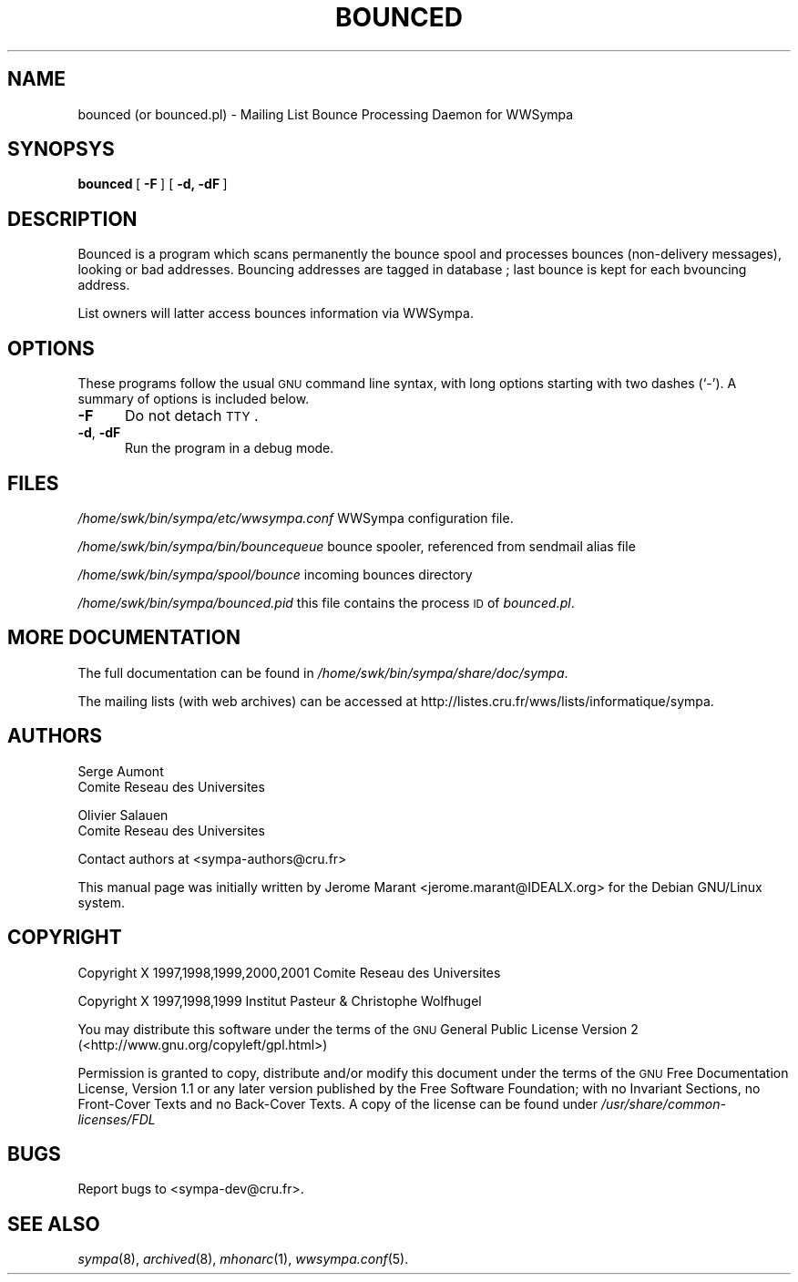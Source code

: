 .\" Automatically generated by Pod::Man 2.25 (Pod::Simple 3.20)
.\"
.\" Standard preamble:
.\" ========================================================================
.de Sp \" Vertical space (when we can't use .PP)
.if t .sp .5v
.if n .sp
..
.de Vb \" Begin verbatim text
.ft CW
.nf
.ne \\$1
..
.de Ve \" End verbatim text
.ft R
.fi
..
.\" Set up some character translations and predefined strings.  \*(-- will
.\" give an unbreakable dash, \*(PI will give pi, \*(L" will give a left
.\" double quote, and \*(R" will give a right double quote.  \*(C+ will
.\" give a nicer C++.  Capital omega is used to do unbreakable dashes and
.\" therefore won't be available.  \*(C` and \*(C' expand to `' in nroff,
.\" nothing in troff, for use with C<>.
.tr \(*W-
.ds C+ C\v'-.1v'\h'-1p'\s-2+\h'-1p'+\s0\v'.1v'\h'-1p'
.ie n \{\
.    ds -- \(*W-
.    ds PI pi
.    if (\n(.H=4u)&(1m=24u) .ds -- \(*W\h'-12u'\(*W\h'-12u'-\" diablo 10 pitch
.    if (\n(.H=4u)&(1m=20u) .ds -- \(*W\h'-12u'\(*W\h'-8u'-\"  diablo 12 pitch
.    ds L" ""
.    ds R" ""
.    ds C` ""
.    ds C' ""
'br\}
.el\{\
.    ds -- \|\(em\|
.    ds PI \(*p
.    ds L" ``
.    ds R" ''
'br\}
.\"
.\" Escape single quotes in literal strings from groff's Unicode transform.
.ie \n(.g .ds Aq \(aq
.el       .ds Aq '
.\"
.\" If the F register is turned on, we'll generate index entries on stderr for
.\" titles (.TH), headers (.SH), subsections (.SS), items (.Ip), and index
.\" entries marked with X<> in POD.  Of course, you'll have to process the
.\" output yourself in some meaningful fashion.
.ie \nF \{\
.    de IX
.    tm Index:\\$1\t\\n%\t"\\$2"
..
.    nr % 0
.    rr F
.\}
.el \{\
.    de IX
..
.\}
.\"
.\" Accent mark definitions (@(#)ms.acc 1.5 88/02/08 SMI; from UCB 4.2).
.\" Fear.  Run.  Save yourself.  No user-serviceable parts.
.    \" fudge factors for nroff and troff
.if n \{\
.    ds #H 0
.    ds #V .8m
.    ds #F .3m
.    ds #[ \f1
.    ds #] \fP
.\}
.if t \{\
.    ds #H ((1u-(\\\\n(.fu%2u))*.13m)
.    ds #V .6m
.    ds #F 0
.    ds #[ \&
.    ds #] \&
.\}
.    \" simple accents for nroff and troff
.if n \{\
.    ds ' \&
.    ds ` \&
.    ds ^ \&
.    ds , \&
.    ds ~ ~
.    ds /
.\}
.if t \{\
.    ds ' \\k:\h'-(\\n(.wu*8/10-\*(#H)'\'\h"|\\n:u"
.    ds ` \\k:\h'-(\\n(.wu*8/10-\*(#H)'\`\h'|\\n:u'
.    ds ^ \\k:\h'-(\\n(.wu*10/11-\*(#H)'^\h'|\\n:u'
.    ds , \\k:\h'-(\\n(.wu*8/10)',\h'|\\n:u'
.    ds ~ \\k:\h'-(\\n(.wu-\*(#H-.1m)'~\h'|\\n:u'
.    ds / \\k:\h'-(\\n(.wu*8/10-\*(#H)'\z\(sl\h'|\\n:u'
.\}
.    \" troff and (daisy-wheel) nroff accents
.ds : \\k:\h'-(\\n(.wu*8/10-\*(#H+.1m+\*(#F)'\v'-\*(#V'\z.\h'.2m+\*(#F'.\h'|\\n:u'\v'\*(#V'
.ds 8 \h'\*(#H'\(*b\h'-\*(#H'
.ds o \\k:\h'-(\\n(.wu+\w'\(de'u-\*(#H)/2u'\v'-.3n'\*(#[\z\(de\v'.3n'\h'|\\n:u'\*(#]
.ds d- \h'\*(#H'\(pd\h'-\w'~'u'\v'-.25m'\f2\(hy\fP\v'.25m'\h'-\*(#H'
.ds D- D\\k:\h'-\w'D'u'\v'-.11m'\z\(hy\v'.11m'\h'|\\n:u'
.ds th \*(#[\v'.3m'\s+1I\s-1\v'-.3m'\h'-(\w'I'u*2/3)'\s-1o\s+1\*(#]
.ds Th \*(#[\s+2I\s-2\h'-\w'I'u*3/5'\v'-.3m'o\v'.3m'\*(#]
.ds ae a\h'-(\w'a'u*4/10)'e
.ds Ae A\h'-(\w'A'u*4/10)'E
.    \" corrections for vroff
.if v .ds ~ \\k:\h'-(\\n(.wu*9/10-\*(#H)'\s-2\u~\d\s+2\h'|\\n:u'
.if v .ds ^ \\k:\h'-(\\n(.wu*10/11-\*(#H)'\v'-.4m'^\v'.4m'\h'|\\n:u'
.    \" for low resolution devices (crt and lpr)
.if \n(.H>23 .if \n(.V>19 \
\{\
.    ds : e
.    ds 8 ss
.    ds o a
.    ds d- d\h'-1'\(ga
.    ds D- D\h'-1'\(hy
.    ds th \o'bp'
.    ds Th \o'LP'
.    ds ae ae
.    ds Ae AE
.\}
.rm #[ #] #H #V #F C
.\" ========================================================================
.\"
.IX Title "BOUNCED 8"
.TH BOUNCED 8 "2013-02-22" "6.1.17" "sympa 6.1.17"
.\" For nroff, turn off justification.  Always turn off hyphenation; it makes
.\" way too many mistakes in technical documents.
.if n .ad l
.nh
.SH "NAME"
bounced (or bounced.pl) \- Mailing List Bounce Processing Daemon for WWSympa
.SH "SYNOPSYS"
.IX Header "SYNOPSYS"
\&\fBbounced\fR\ [\ \fB\-F\fR\ ]\ [\ \fB\-d,\ \-dF\fR\ ]
.SH "DESCRIPTION"
.IX Header "DESCRIPTION"
Bounced is a program which scans permanently the bounce spool and
processes bounces (non-delivery messages), looking or bad addresses.
Bouncing addresses are tagged in database ; last bounce is kept for
each bvouncing address.
.PP
List owners will latter access bounces information via WWSympa.
.SH "OPTIONS"
.IX Header "OPTIONS"
These programs follow the usual \s-1GNU\s0 command line syntax,
with long options starting with two dashes (`\-').  A summary of
options is included below.
.IP "\fB\-F\fR" 5
.IX Item "-F"
Do not detach \s-1TTY\s0.
.IP "\fB\-d\fR, \fB\-dF\fR" 5
.IX Item "-d, -dF"
Run the program in a debug mode.
.SH "FILES"
.IX Header "FILES"
\&\fI/home/swk/bin/sympa/etc/wwsympa.conf\fR WWSympa configuration file.
.PP
\&\fI/home/swk/bin/sympa/bin/bouncequeue\fR bounce spooler, referenced from sendmail alias file
.PP
\&\fI/home/swk/bin/sympa/spool/bounce\fR incoming bounces directory
.PP
\&\fI/home/swk/bin/sympa/bounced.pid\fR this file contains the process \s-1ID\s0
of \fIbounced.pl\fR.
.SH "MORE DOCUMENTATION"
.IX Header "MORE DOCUMENTATION"
The full documentation can be
found in \fI/home/swk/bin/sympa/share/doc/sympa\fR.
.PP
The mailing lists (with web archives) can be accessed at
http://listes.cru.fr/wws/lists/informatique/sympa.
.SH "AUTHORS"
.IX Header "AUTHORS"
Serge Aumont
 	Comite\*' Re\*'seau des Universite\*'s
.PP
Olivier Salau\*:n
 	Comite\*' Re\*'seau des Universite\*'s
.PP
Contact authors at <sympa\-authors@cru.fr>
.PP
This manual page was initially written by Je\*'ro\*^me Marant <jerome.marant@IDEALX.org>
for the Debian GNU/Linux system.
.SH "COPYRIGHT"
.IX Header "COPYRIGHT"
Copyright X 1997,1998,1999,2000,2001 Comite\*' Re\*'seau des Universite\*'s
.PP
Copyright X 1997,1998,1999 Institut Pasteur & Christophe Wolfhugel
.PP
You may distribute this software under the terms of the \s-1GNU\s0 General
Public License Version 2 (<http://www.gnu.org/copyleft/gpl.html>)
.PP
Permission is granted to copy, distribute and/or modify this document
under the terms of the \s-1GNU\s0 Free Documentation License, Version 1.1 or
any later version published by the Free Software Foundation; with no
Invariant Sections, no Front-Cover Texts and no Back-Cover Texts.  A
copy of the license can be found under
\&\fI/usr/share/common\-licenses/FDL\fR
.SH "BUGS"
.IX Header "BUGS"
Report bugs to <sympa\-dev@cru.fr>.
.SH "SEE ALSO"
.IX Header "SEE ALSO"
\&\fIsympa\fR\|(8), \fIarchived\fR\|(8), \fImhonarc\fR\|(1), \fIwwsympa.conf\fR\|(5).
